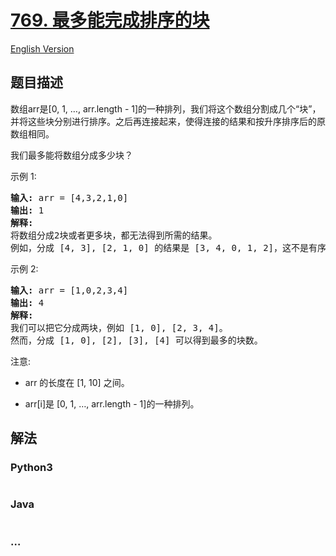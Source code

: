 * [[https://leetcode-cn.com/problems/max-chunks-to-make-sorted][769.
最多能完成排序的块]]
  :PROPERTIES:
  :CUSTOM_ID: 最多能完成排序的块
  :END:
[[./solution/0700-0799/0769.Max Chunks To Make Sorted/README_EN.org][English
Version]]

** 题目描述
   :PROPERTIES:
   :CUSTOM_ID: 题目描述
   :END:

#+begin_html
  <!-- 这里写题目描述 -->
#+end_html

#+begin_html
  <p>
#+end_html

数组arr是[0, 1, ..., arr.length -
1]的一种排列，我们将这个数组分割成几个“块”，并将这些块分别进行排序。之后再连接起来，使得连接的结果和按升序排序后的原数组相同。

#+begin_html
  </p>
#+end_html

#+begin_html
  <p>
#+end_html

我们最多能将数组分成多少块？

#+begin_html
  </p>
#+end_html

#+begin_html
  <p>
#+end_html

示例 1:

#+begin_html
  </p>
#+end_html

#+begin_html
  <pre><strong>输入:</strong> arr = [4,3,2,1,0]
  <strong>输出:</strong> 1
  <strong>解释:</strong>
  将数组分成2块或者更多块，都无法得到所需的结果。
  例如，分成 [4, 3], [2, 1, 0] 的结果是 [3, 4, 0, 1, 2]，这不是有序的数组。
  </pre>
#+end_html

#+begin_html
  <p>
#+end_html

示例 2:

#+begin_html
  </p>
#+end_html

#+begin_html
  <pre><strong>输入:</strong> arr = [1,0,2,3,4]
  <strong>输出:</strong> 4
  <strong>解释:</strong>
  我们可以把它分成两块，例如 [1, 0], [2, 3, 4]。
  然而，分成 [1, 0], [2], [3], [4] 可以得到最多的块数。
  </pre>
#+end_html

#+begin_html
  <p>
#+end_html

注意:

#+begin_html
  </p>
#+end_html

#+begin_html
  <ul>
#+end_html

#+begin_html
  <li>
#+end_html

arr 的长度在 [1, 10] 之间。

#+begin_html
  </li>
#+end_html

#+begin_html
  <li>
#+end_html

arr[i]是 [0, 1, ..., arr.length - 1]的一种排列。

#+begin_html
  </li>
#+end_html

#+begin_html
  </ul>
#+end_html

** 解法
   :PROPERTIES:
   :CUSTOM_ID: 解法
   :END:

#+begin_html
  <!-- 这里可写通用的实现逻辑 -->
#+end_html

#+begin_html
  <!-- tabs:start -->
#+end_html

*** *Python3*
    :PROPERTIES:
    :CUSTOM_ID: python3
    :END:

#+begin_html
  <!-- 这里可写当前语言的特殊实现逻辑 -->
#+end_html

#+begin_src python
#+end_src

*** *Java*
    :PROPERTIES:
    :CUSTOM_ID: java
    :END:

#+begin_html
  <!-- 这里可写当前语言的特殊实现逻辑 -->
#+end_html

#+begin_src java
#+end_src

*** *...*
    :PROPERTIES:
    :CUSTOM_ID: section
    :END:
#+begin_example
#+end_example

#+begin_html
  <!-- tabs:end -->
#+end_html

